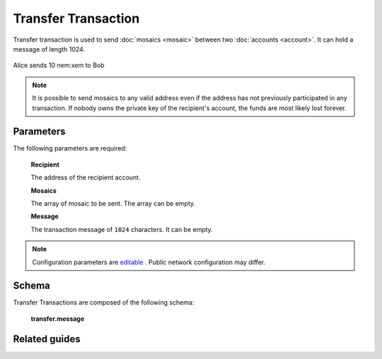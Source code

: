 #####################
Transfer Transaction
#####################

.. _transfer-transaction:

Transfer transaction is used to send :doc:`mosaics <mosaic>` between two :doc:`accounts <account>`. It can hold a message of length 1024.

.. figure:: ../resources/images/examples/transfer-transaction.png
    :align: center
    :width: 450px

    Alice sends 10 nem:xem to Bob

.. note:: It is possible to send mosaics to any valid address even if the address has not previously participated in any transaction. If nobody owns the private key of the recipient's account, the funds are most likely lost forever.

**********
Parameters
**********

The following parameters are required:

    **Recipient**

    The address of the recipient account.

    **Mosaics**

    The array of mosaic to be sent. The array can be empty.

    **Message**

    The transaction message of ``1024`` characters. It can be empty.

.. note:: Configuration parameters are `editable <https://github.com/nemtech/catapult-server/blob/master/resources/config-network.properties>`_ . Public network configuration may differ.

**************
Schema
**************

Transfer Transactions are composed of the following schema:

    **transfer.message**

    .. csv-table::
      :header: "Key", "Type"
      :delim: ;

      payload; binary


**************
Related guides
**************

.. postlist::
    :category: transfer-transaction
    :date: %A, %B %d, %Y
    :format: {title}
    :list-style: circle
    :excerpts:
    :sort:
